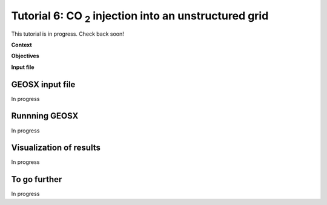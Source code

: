 .. _TutorialCO2FieldCaseUnstructuredGrid:

##################################################################
Tutorial 6: CO :sub:`2` injection into an unstructured grid 
##################################################################

This tutorial is in progress.  Check back soon!

**Context**


**Objectives**


**Input file**


------------------------------------
GEOSX input file
------------------------------------

In progress

------------------------------------
Runnning GEOSX
------------------------------------

In progress

------------------------------------
Visualization of results
------------------------------------

In progress

------------------------------------
To go further
------------------------------------

In progress
